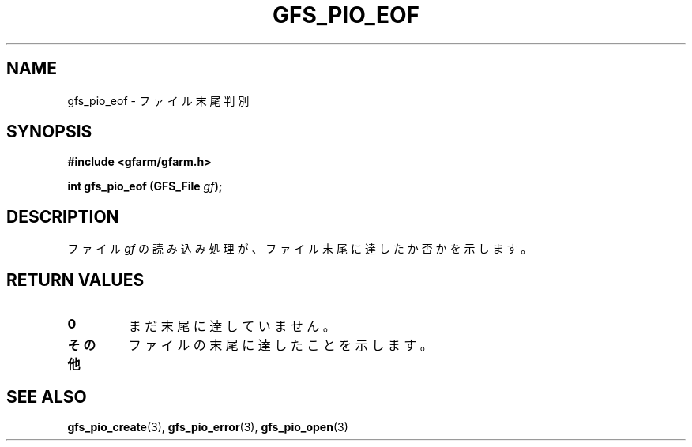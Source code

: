 .\" This manpage has been automatically generated by docbook2man 
.\" from a DocBook document.  This tool can be found at:
.\" <http://shell.ipoline.com/~elmert/comp/docbook2X/> 
.\" Please send any bug reports, improvements, comments, patches, 
.\" etc. to Steve Cheng <steve@ggi-project.org>.
.TH "GFS_PIO_EOF" "3" "18 March 2003" "Gfarm" ""
.SH NAME
gfs_pio_eof \- ファイル末尾判別
.SH SYNOPSIS
.sp
\fB#include <gfarm/gfarm.h>
.sp
int gfs_pio_eof (GFS_File \fIgf\fB);
\fR
.SH "DESCRIPTION"
.PP
ファイル
\fIgf\fR
の読み込み処理が、ファイル末尾に達したか否かを示します。
.SH "RETURN VALUES"
.TP
\fB0\fR
まだ末尾に達していません。
.TP
\fBその他\fR
ファイルの末尾に達したことを示します。
.SH "SEE ALSO"
.PP
\fBgfs_pio_create\fR(3),
\fBgfs_pio_error\fR(3),
\fBgfs_pio_open\fR(3)
